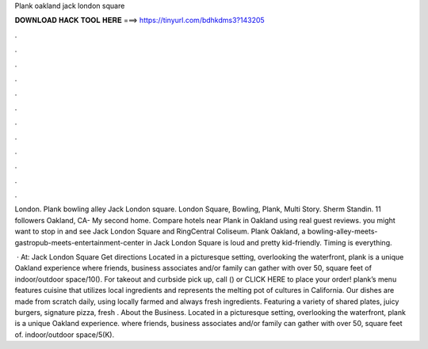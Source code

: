 Plank oakland jack london square



𝐃𝐎𝐖𝐍𝐋𝐎𝐀𝐃 𝐇𝐀𝐂𝐊 𝐓𝐎𝐎𝐋 𝐇𝐄𝐑𝐄 ===> https://tinyurl.com/bdhkdms3?143205



.



.



.



.



.



.



.



.



.



.



.



.

London. Plank bowling alley Jack London square. London Square, Bowling, Plank, Multi Story. Sherm Standin. 11 followers Oakland, CA- My second home. Compare hotels near Plank in Oakland using real guest reviews. you might want to stop in and see Jack London Square and RingCentral Coliseum. Plank Oakland, a bowling-alley-meets-gastropub-meets-entertainment-center in Jack London Square is loud and pretty kid-friendly. Timing is everything.

 · At: Jack London Square Get directions Located in a picturesque setting, overlooking the waterfront, plank is a unique Oakland experience where friends, business associates and/or family can gather with over 50, square feet of indoor/outdoor space/10(). For takeout and curbside pick up, call () or CLICK HERE to place your order! plank’s menu features cuisine that utilizes local ingredients and represents the melting pot of cultures in California. Our dishes are made from scratch daily, using locally farmed and always fresh ingredients. Featuring a variety of shared plates, juicy burgers, signature pizza, fresh . About the Business. Located in a picturesque setting, overlooking the waterfront, plank is a unique Oakland experience. where friends, business associates and/or family can gather with over 50, square feet of. indoor/outdoor space/5(K).

